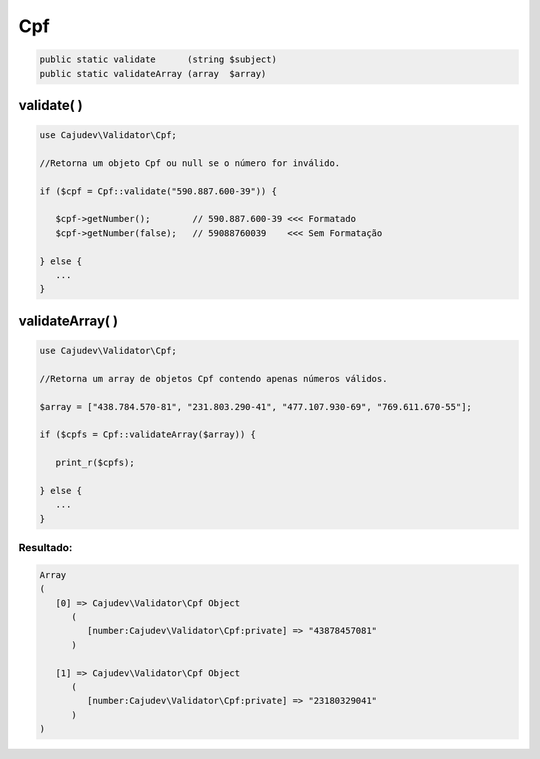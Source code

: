 ===
Cpf
===

.. code:: php

   public static validate      (string $subject)
   public static validateArray (array  $array)

validate( )
-----------

.. code:: php

   use Cajudev\Validator\Cpf;

   //Retorna um objeto Cpf ou null se o número for inválido.

   if ($cpf = Cpf::validate("590.887.600-39")) {
   
      $cpf->getNumber();        // 590.887.600-39 <<< Formatado
      $cpf->getNumber(false);   // 59088760039    <<< Sem Formatação
      
   } else {
      ...
   }

validateArray( )
----------------

.. code:: php

   use Cajudev\Validator\Cpf;

   //Retorna um array de objetos Cpf contendo apenas números válidos.

   $array = ["438.784.570-81", "231.803.290-41", "477.107.930-69", "769.611.670-55"];

   if ($cpfs = Cpf::validateArray($array)) {

      print_r($cpfs);

   } else {
      ...
   }

Resultado:
..........

.. code:: php

   Array
   (
      [0] => Cajudev\Validator\Cpf Object
         (
            [number:Cajudev\Validator\Cpf:private] => "43878457081"
         )

      [1] => Cajudev\Validator\Cpf Object
         (
            [number:Cajudev\Validator\Cpf:private] => "23180329041"
         )
   )